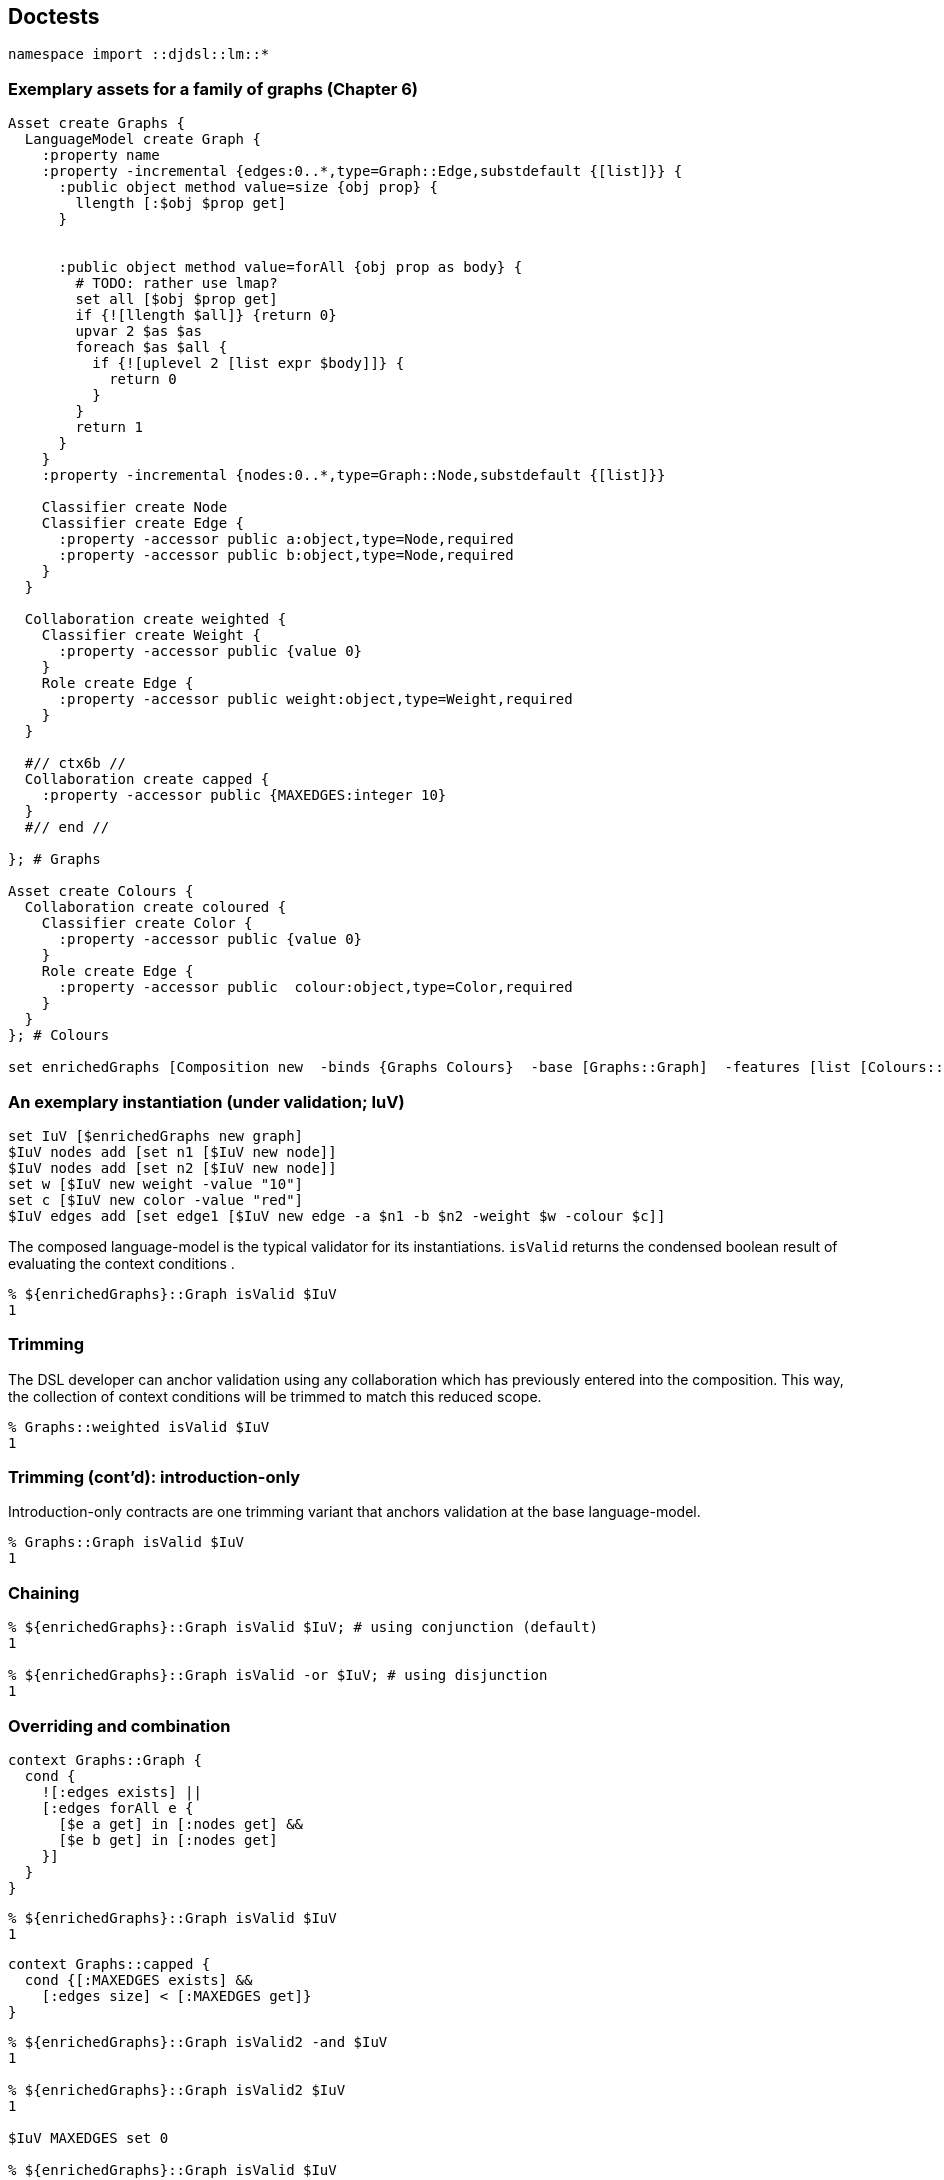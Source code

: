== Doctests

[source,tcl]
--------------------------------------------------
namespace import ::djdsl::lm::*
--------------------------------------------------

=== Exemplary assets for a family of graphs (Chapter 6)

[source,tcl]
--------------------------------------------------
Asset create Graphs {
  LanguageModel create Graph {
    :property name
    :property -incremental {edges:0..*,type=Graph::Edge,substdefault {[list]}} {
      :public object method value=size {obj prop} {
        llength [:$obj $prop get]
      }


      :public object method value=forAll {obj prop as body} {
        # TODO: rather use lmap?
        set all [$obj $prop get]
        if {![llength $all]} {return 0}
        upvar 2 $as $as
        foreach $as $all {
          if {![uplevel 2 [list expr $body]]} {
            return 0
          }
        }
        return 1
      }
    }
    :property -incremental {nodes:0..*,type=Graph::Node,substdefault {[list]}}
    
    Classifier create Node
    Classifier create Edge {
      :property -accessor public a:object,type=Node,required
      :property -accessor public b:object,type=Node,required
    }
  }
  
  Collaboration create weighted {
    Classifier create Weight {
      :property -accessor public {value 0}
    }
    Role create Edge {
      :property -accessor public weight:object,type=Weight,required
    }
  }

  #// ctx6b //
  Collaboration create capped {
    :property -accessor public {MAXEDGES:integer 10} 
  }
  #// end //

}; # Graphs

Asset create Colours {
  Collaboration create coloured {
    Classifier create Color {
      :property -accessor public {value 0}
    }
    Role create Edge {
      :property -accessor public  colour:object,type=Color,required
    }
  }
}; # Colours

set enrichedGraphs [Composition new  -binds {Graphs Colours}  -base [Graphs::Graph]  -features [list [Colours::coloured] [Graphs::weighted]  [Graphs::capped]]]
--------------------------------------------------

=== An exemplary instantiation (under validation; IuV)

[source,tcl]
--------------------------------------------------
set IuV [$enrichedGraphs new graph]
$IuV nodes add [set n1 [$IuV new node]]
$IuV nodes add [set n2 [$IuV new node]]
set w [$IuV new weight -value "10"]
set c [$IuV new color -value "red"]
$IuV edges add [set edge1 [$IuV new edge -a $n1 -b $n2 -weight $w -colour $c]]
--------------------------------------------------

The composed language-model is the typical validator for its
instantiations. `isValid` returns the condensed boolean
result of evaluating the context conditions .

[source,tcl]
--------------------------------------------------
% ${enrichedGraphs}::Graph isValid $IuV
1
--------------------------------------------------

=== Trimming

The DSL developer can anchor validation using any collaboration
which has previously entered into the composition. This way, the
collection of context conditions will be trimmed to match this
reduced scope.

[source,tcl]
--------------------------------------------------
% Graphs::weighted isValid $IuV
1
--------------------------------------------------

=== Trimming (cont'd): introduction-only

Introduction-only contracts are one trimming variant that
anchors validation at the base language-model.

[source,tcl]
--------------------------------------------------
% Graphs::Graph isValid $IuV
1
--------------------------------------------------

=== Chaining

[source,tcl]
--------------------------------------------------
% ${enrichedGraphs}::Graph isValid $IuV; # using conjunction (default)
1

% ${enrichedGraphs}::Graph isValid -or $IuV; # using disjunction
1
--------------------------------------------------

=== Overriding and combination

// ctx5 //

[source,tcl]
--------------------------------------------------
context Graphs::Graph {
  cond {
    ![:edges exists] ||
    [:edges forAll e {
      [$e a get] in [:nodes get] &&
      [$e b get] in [:nodes get]
    }]
  }
}
--------------------------------------------------

// end //

[source,tcl]
--------------------------------------------------
% ${enrichedGraphs}::Graph isValid $IuV
1
--------------------------------------------------

// ctx6a //

[source,tcl]
--------------------------------------------------
context Graphs::capped {
  cond {[:MAXEDGES exists] &&
    [:edges size] < [:MAXEDGES get]}
}
--------------------------------------------------

// end //

[source,tcl]
--------------------------------------------------
% ${enrichedGraphs}::Graph isValid2 -and $IuV
1

% ${enrichedGraphs}::Graph isValid2 $IuV
1

$IuV MAXEDGES set 0

% ${enrichedGraphs}::Graph isValid $IuV
0

Graphs::capped condition unset

% ${enrichedGraphs}::Graph isValid $IuV
1

$IuV MAXEDGES set 10
--------------------------------------------------

// ctx7 //

[source,tcl]
--------------------------------------------------
context Graphs::capped {
  cond {
    [:MAXEDGES exists] &&
    [:edges size] < [:MAXEDGES get] &&
    [next]}
}
--------------------------------------------------

// end //

[source,tcl]
--------------------------------------------------
% ${enrichedGraphs}::Graph isValid $IuV
1


Graphs::capped condition unset
--------------------------------------------------

// ctx8 //

[source,tcl]
--------------------------------------------------
context Graphs::capped {
  cond {
    [:MAXEDGES exists] &&
    [:edges size] < [:MAXEDGES get] &&
    ![next]}
}
--------------------------------------------------

// end //

[source,tcl]
--------------------------------------------------
% ${enrichedGraphs}::Graph isValid $IuV
0


Graphs::capped condition unset

 
context Graphs::capped {
  # Is the variable set?
  cond {[:MAXEDGES exists]}
  # Are there fewer than the maximally allowed number of edges?
  cond {[:edges size] < [:MAXEDGES get]}
  # Don't the ancestor conditions hold?
  cond {[next]}
}

% ${enrichedGraphs}::Graph isValid $IuV
1
--------------------------------------------------

=== Templating (incl. model methods)

Below, one finds an translation of the OCL constraint expression
into a corresponding Tcl +[expr]+.

[source,ocl]
--------------------------------------------------
(edges->notEmpty() and
nodes->notEmpty()) implies edges->size()*2 = nodes->size()
-------------------------------------------------- 

// ctx9 //

[source,tcl]
--------------------------------------------------
context Graphs::Graph {
  # condition incl. self-call to model method
  cond {[:hasIsolates]}
  # model-method definition
  op hasIsolates {} {
    expr {!([llength ${:edges}] && [llength ${:edges}]) ||
          [llength ${:edges}]*2 == [llength ${:nodes}]}
  } 
}
--------------------------------------------------

// end //

[source,tcl]
--------------------------------------------------
% ${enrichedGraphs}::Graph isValid $IuV
1
--------------------------------------------------

// ctx10 //

[source,tcl]
--------------------------------------------------
context Graphs::weighted {
  # model-method combination (using [next])
  op hasIsolates {} {
    expr {![:hasLoopEdges] && [next]}
  }
  op hasLoopEdges {} {
    set loopEdges [list]
    foreach e ${:edges} {
      if {[$e a get] eq [$e b get]} {
        return 1
      }
    }
    return 0
  }
}
--------------------------------------------------

// end //

[source,tcl]
--------------------------------------------------
% ${enrichedGraphs}::Graph isValid $IuV
1

% Graphs::Graph isValid $IuV
1
--------------------------------------------------

== Implementation

[source,tcl]
--------------------------------------------------
package req djdsl::lm
namespace import ::djdsl::lm::*


nx::Object create callContext {
  set :frames [list]

  :require namespace
  namespace eval [self] {
    namespace path {}
  }
  
  :public object method set {next element validators} {

    set newFrame [list $next $element $validators 0]
    set :frames [linsert ${:frames}[set :frames {}] 0 $newFrame]
    
  }
  :public object method clear {} {
    set :frames [lassign ${:frames} currentFrame]
    return [lindex $currentFrame end]
    
  }
  :public object method original args {
    # peek current frame
    set currentFrame [lindex ${:frames} 0]
    lassign $currentFrame next element validators counter
    
    incr counter
    # puts stderr "EXPLICIT($counter) $next validate $element $validators"
    try {
      if {${next} ne ""} {
        ${next} validate ${element} ${validators}
      }
      return 1
    } trap {DJDSL CTX VIOLATED} {e opts} {
      return 0
    } on error {e opts} {
      return -options $opts $e
    } finally {
      lset currentFrame 3 $counter
      lset :frames 0 $currentFrame
    }
  }
  interp alias {} [self]::next {} [self] original
}

nx::Class create Condition {
  :property label
  :property -accessor public bodyExpression:required
  :property {expressionType "tcl"}
  :property context:object,type=AssetElement
}

AssetElement property  -accessor public  -incremental  condition:0..*,object,type=[namespace current]::Condition

AssetElement protected method compileScript {} {
  set f ""

  # add "basic" constraints
  set varSlots [:info variables]
  foreach vs $varSlots {
    set spec [$vs parameter]
    set options [::nx::MetaSlot parseParameterSpec {*}$spec]
    set name [lindex $options 0]
    set options [lindex $options end]

    if {[llength $spec] == 2} {
      set exprStr "\[info exists :$name\]"
      set thenScript [list return -level 0 -code error  -errorcode [list DJDSL CTX VIOLATED $vs]  "condition '$exprStr' failed"]
      append f [list if !($exprStr) $thenScript] \;
    }
    
    # Add checks for multi-valuedness == list
    
    if {[$vs eval {:isMultivalued}]} {
      set exprStr "\[::string is list \${:$name}\]"
      set thenScript [list return -level 0 -code error  -errorcode [list DJDSL CTX VIOLATED $vs]  "condition '$exprStr' failed"]
      append f [list if !($exprStr) $thenScript] \;
    }
    
    if {$options ne ""} {
      set nspec [::nx::MetaSlot optionsToValueCheckingSpec $options]
      set exprStr "!\[info exists :$name\] || \[::nsf::is $nspec \${:$name}\]"
      # set exprStr "\[::nsf::is $nspec \${:$name}\]"
      set thenScript [list return -level 0 -code error  -errorcode [list DJDSL CTX VIOLATED $vs]  "condition '$exprStr' failed"]
      append f [list if !($exprStr) $thenScript] \;
    }
    
    # TODO: provided that type is of type "AssetElement", check
    # also there constraints?

  }

  if {[info exists :condition] && [llength ${:condition}]} {
    foreach c ${:condition} {
      set exprStr [$c bodyExpression get]
      set thenScript [list return -level 0 -code error  -errorcode [list DJDSL CTX VIOLATED $c]  "condition '$exprStr' failed"]
      append f [list if !($exprStr) $thenScript] \;
    }
  }
  
  if {$f ne "" && ![info complete $f]} {
    throw [list DJDSL CTX FAILED SCRIPT [self] $f] "Validation script is not complete."
  }
  
  return $f
}

AssetElement public method validate {-or:switch args} {
  if {$or} {
    :validate2 inplace -or=$or {*}$args
  } else {
    :validate2 inplace -and {*}$args
  }
}

AssetElement public method "validate2 outplace" {
                                                 -or:switch
                                                 -and:switch
                                                 e:object
                                                 validators:optional
                                               } {
  package req nx::serializer
  set dummy [namespace current]::_
  set s [Serializer deepSerialize -map [list $e $dummy] $e]
  try {
    try $s
    :validate2 inplace -or=$or -and=$and $dummy  {*}[expr {[info exists validators]?[list $validators]:""}]
  } finally {
    catch {$dummy destroy}
  }
}

AssetElement public method "validate2 inplace" {
                                                -or:switch
                                                -and:switch
                                                e:object
                                                validators:optional
                                              } {

  if {$or && $and} {
    throw [list DJDSL CTX FAILED CHAINING [self]]  "OR and AND chaining are mutually exclusive."
  }

  set atHead 0
  
  if {![info exists validators]} {
    set atHead 1
    set ancestors [$e info precedence]
    if {[self] ni $ancestors} {
      throw [list DJDSL CTX FAILED ANCESTRY [self] $e]  "Not allowed: '[self]' is not in the refinement chain '$ancestors'"
    }
    # Skip forward to [self] as first validator, plus 1
    set helpers [list]
    set validators [list]
    set seenSelf 0
    foreach ancestor $ancestors {
      if {$ancestor eq [self]} {
        set seenSelf 1
      }

      if {!$seenSelf} {continue;}

      if {[$ancestor eval {info exists :helpers}]} {
        lappend helpers [$ancestor helpers get]
      }
      
      if {$ancestor ne [self] && [$ancestor info has type [current class]]} {
        # puts "lappend validators $ancestor"
        lappend validators $ancestor
      }
    }
    set validators2 [lrange $ancestors [expr {[lsearch -exact $ancestors [self]]+1}] end]
    #puts $validators2==$validators
    # unset seenSelf
    if {[llength $helpers]} {
      $e object mixins set $helpers
    }
  }
  
  set explicitNexts 0
  set validators [lassign $validators next]
  ## TODO: better way to capture validators without conditions

  set f [:compileScript]
  # set hasConditions [expr {[info exists :condition] && [llength ${:condition}]}]
  # puts stderr "---$hasConditions && !$or && !$and"
  if {$next ne ""} {
    if {![$next info has type [current class]]} {
      set next ""
    }
    if {$f ne "" && !$or && !$and} {
      set next ""
    }
  }

  # puts next='$next',f=$f
  if {$f ne ""} {
    try {
      # puts stderr "([self]) ::djdsl::ctx::context set $next $e $validators"
      ::djdsl::ctx::callContext set $next $e $validators
      # puts stderr "[list apply [list {} $f ::djdsl::ctx::context]]"
      $e eval [list apply [list {} $f ::djdsl::ctx::callContext]]
    } trap {DJDSL CTX VIOLATED} {errMsg opts} {
      # propagate violation
      if {!$or || $next eq ""} {
        dict with opts {lappend -errorcode $e}
        return -options $opts $errMsg
      }
    } trap {} {errMsg opts} {
      # wrap any other error report
      puts opts=$opts
      throw {DJDSL CTX FAILED EXPR} $errMsg
    } finally {
      set explicitNexts [::djdsl::ctx::callContext clear]
    }
  }

  # puts stderr "+++++ explicits? $explicitNexts"
  if {!$explicitNexts && $next ne ""} {
    $next validate2 inplace -or=$or -and=$and $e $validators
  }

  if {$atHead} {
    $e object mixins clear
  }
  return
}

AssetElement public method isValid {-or:switch -outplace:switch args} {
  if {$or} {
    :isValid2 -or {*}$args
  } else {
    :isValid2 -and {*}$args
  }
}

AssetElement public method isValid2 {-or:switch -and:switch -outplace:switch e:object} {
  set mode [expr {$outplace?"outplace":"inplace"}]
  try {
    :validate2 $mode -or=$or -and=$and $e
    return 1
  } trap {DJDSL CTX VIOLATED} {e opts} {
    return 0
  } on error {e opts} {
    return -options $opts $e
  }
}

AssetElement variable -accessor public helpers:class
AssetElement public method "model method" {name params body} {
  if {![info exists :helpers] || ![::nsf::is object ${:helpers}]} {
    :helpers set [namespace eval ::djdsl::ctx::helpers  [list nx::Class create [string trimleft [self] ":"]]]
  }
  ${:helpers} protected method $name $params -returns boolean $body
}

Collaboration public method "validate2 inplace" {-or:switch -and:switch e:object args} {
  # set self [self]
  next
  # Only propagate into children at the beginning of a chain of
  # collaborations.
  if {![llength $args]} {
    foreach el [$e info children] {
      # TODO: -type filter for "info precedence"?
      set cl [self]::[[$el info class] info name]
      # puts cl($self)=$cl,[$el info class]
      if {[::nsf::is class $cl] && [$cl info has type AssetElement]} {
        $cl validate2 inplace -or=$or -and=$and $el
      }
    }
  }
}
--------------------------------------------------

Minimal frontend API for defining context conditions (inspired by OCL's )

[source,tcl]
--------------------------------------------------
nx::Object create contextBuilder {
  :require namespace
  :public object method "<- context" {contextClass body} {
    if {![string match "::*" $contextClass]} {
      set ns [uplevel 1 {namespace current}]
      set :contextClass [namespace qualifiers ${ns}::]::$contextClass
    } else {
      set :contextClass $contextClass
    }
    if {$body eq ""} return;
    try {
      apply [list {} $body [self]]
    } finally {
      unset :contextClass
    }
    return
  }

  interp alias {} [self]::cond {} :<- condition
  :public object method "<- condition" {exprBody} {
    ${:contextClass} condition add [Condition new -bodyExpression $exprBody]
    return
  }

  interp alias {} [self]::op {} :<- operation
  :public object method "<- operation" {args} {
    ${:contextClass} model method {*}$args
    return
  }
}

interp alias {} [namespace current]::context  {} [namespace current]::contextBuilder <- context

namespace export Condition context
--------------------------------------------------

